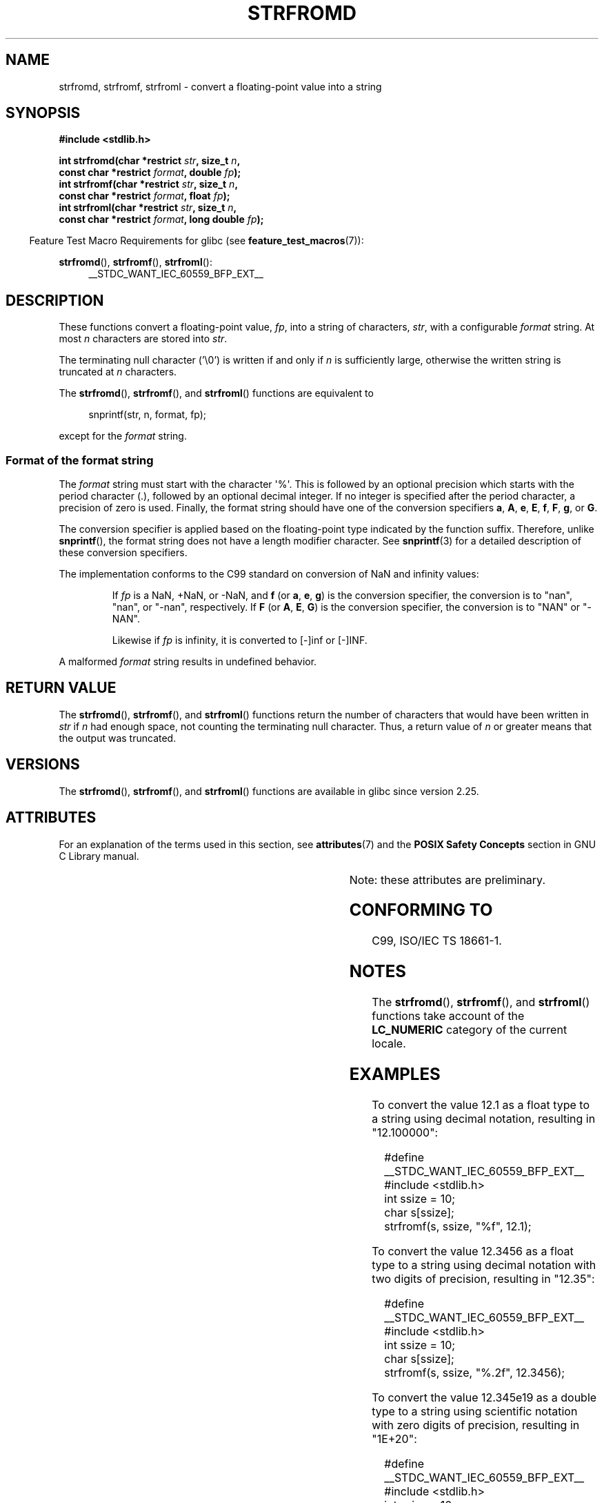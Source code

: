 .\" Copyright (c) 2016, IBM Corporation.
.\" Written by Wainer dos Santos Moschetta <wainersm@linux.vnet.ibm.com>
.\"
.\" %%%LICENSE_START(VERBATIM)
.\" Permission is granted to make and distribute verbatim copies of this
.\" manual provided the copyright notice and this permission notice are
.\" preserved on all copies.
.\"
.\" Permission is granted to copy and distribute modified versions of
.\" this manual under the conditions for verbatim copying, provided that
.\" the entire resulting derived work is distributed under the terms of
.\" a permission notice identical to this one.
.\"
.\" Since the Linux kernel and libraries are constantly changing, this
.\" manual page may be incorrect or out-of-date.  The author(s) assume.
.\" no responsibility for errors or omissions, or for damages resulting.
.\" from the use of the information contained herein.  The author(s) may.
.\" not have taken the same level of care in the production of this.
.\" manual, which is licensed free of charge, as they might when working.
.\" professionally.
.\"
.\" Formatted or processed versions of this manual, if unaccompanied by
.\" the source, must acknowledge the copyright and authors of this work.
.\" %%%LICENSE_END
.\"
.\" References consulted:
.\"   Glibc 2.25 source code and manual.
.\"   C99 standard document.
.\"   ISO/IEC TS 18661-1 technical specification.
.\"   snprintf and other man.3 pages.
.\"
.TH STRFROMD 3 2019-03-06 "GNU" "Linux Programmer's Manual"
.SH NAME
strfromd, strfromf, strfroml \- convert a floating-point value into
a string
.SH SYNOPSIS
.nf
.B #include <stdlib.h>
.PP
.BI "int strfromd(char *restrict " str ", size_t " n ",
.BI "             const char *restrict " format ", double " fp ");"
.BI "int strfromf(char *restrict " str ", size_t " n ",
.BI "             const char *restrict " format ", float "fp ");"
.BI "int strfroml(char *restrict " str ", size_t " n ",
.BI "             const char *restrict " format ", long double " fp ");"
.fi
.PP
.in -4
Feature Test Macro Requirements for glibc (see
.BR feature_test_macros (7)):
.in
.PP
.ad l
.BR strfromd (),
.BR strfromf (),
.BR strfroml ():
.RS 4
__STDC_WANT_IEC_60559_BFP_EXT__
.RE
.ad b
.SH DESCRIPTION
These functions convert a floating-point value,
.IR fp ,
into a string of characters,
.IR str ,
with a configurable
.IR format
string.
At most
.I n
characters are stored into
.IR str .
.PP
The terminating null character ('\e0') is written if and only if
.I n
is sufficiently large, otherwise the written string is truncated at
.I n
characters.
.PP
The
.BR strfromd (),
.BR strfromf (),
and
.BR strfroml ()
functions are equivalent to
.PP
.in +4n
.EX
snprintf(str, n, format, fp);
.EE
.in
.PP
except for the
.I format
string.
.SS Format of the format string
The
.I format
string must start with the character \(aq%\(aq.
This is followed by an optional precision which starts with the period
character (.), followed by an optional decimal integer.
If no integer is specified after the period character,
a precision of zero is used.
Finally, the format string should have one of the conversion specifiers
.BR a ,
.BR A ,
.BR e ,
.BR E ,
.BR f ,
.BR F ,
.BR g ,
or
.BR G .
.PP
The conversion specifier is applied based on the floating-point type
indicated by the function suffix.
Therefore, unlike
.BR snprintf (),
the format string does not have a length modifier character.
See
.BR snprintf (3)
for a detailed description of these conversion specifiers.
.PP
The implementation conforms to the C99 standard on conversion of NaN and
infinity values:
.PP
.RS
If
.I fp
is a NaN, +NaN, or -NaN, and
.BR f
(or
.BR a ,
.BR e ,
.BR g )
is the conversion specifier, the conversion is to "nan", "nan", or "-nan",
respectively.
If
.B F
(or
.BR A ,
.BR E ,
.BR G )
is the conversion specifier, the conversion is to "NAN" or "-NAN".
.PP
Likewise if
.I fp
is infinity, it is converted to [-]inf or [-]INF.
.RE
.PP
A malformed
.I format
string results in undefined behavior.
.SH RETURN VALUE
The
.BR strfromd (),
.BR strfromf (),
and
.BR strfroml ()
functions return the number of characters that would have been written in
.I str
if
.I n
had enough space,
not counting the terminating null character.
Thus, a return value of
.I n
or greater means that the output was truncated.
.SH VERSIONS
The
.BR strfromd (),
.BR strfromf (),
and
.BR strfroml ()
functions are available in glibc since version 2.25.
.SH ATTRIBUTES
For an explanation of the terms used in this section, see
.BR attributes (7)
and the
.B POSIX Safety Concepts
section in GNU C Library manual.
.PP
.TS
allbox;
lbw11 lb lb
l l l.
Interface	Attribute	Value
T{
.BR strfromd (),
.BR strfromf (),
.BR strfroml ()
T}	Thread safety	MT-Safe locale
\^	Asynchronous signal safety	AS-Unsafe heap
\^	Asynchronous cancellation safety	AC-Unsafe mem
.TE
.sp 1
Note: these attributes are preliminary.
.SH CONFORMING TO
C99, ISO/IEC TS 18661-1.
.SH NOTES
The
.BR strfromd (),
.BR strfromf (),
and
.BR strfroml ()
functions take account of the
.B LC_NUMERIC
category of the current locale.
.SH EXAMPLES
To convert the value 12.1 as a float type to a string using decimal
notation, resulting in "12.100000":
.PP
.in +4
.EX
#define __STDC_WANT_IEC_60559_BFP_EXT__
#include <stdlib.h>
int ssize = 10;
char s[ssize];
strfromf(s, ssize, "%f", 12.1);
.EE
.in
.PP
To convert the value 12.3456 as a float type to a string using
decimal notation with two digits of precision, resulting in "12.35":
.PP
.in +4
.EX
#define __STDC_WANT_IEC_60559_BFP_EXT__
#include <stdlib.h>
int ssize = 10;
char s[ssize];
strfromf(s, ssize, "%.2f", 12.3456);
.EE
.in
.PP
To convert the value 12.345e19 as a double type to a string using
scientific notation with zero digits of precision, resulting in "1E+20":
.PP
.in +4
.EX
#define __STDC_WANT_IEC_60559_BFP_EXT__
#include <stdlib.h>
int ssize = 10;
char s[ssize];
strfromd(s, ssize, "%.E", 12.345e19);
.EE
.in
.SH SEE ALSO
.BR atof (3),
.BR snprintf (3),
.BR strtod (3)
.SH COLOPHON
This page is part of release 5.01 of the Linux
.I man-pages
project.
A description of the project,
information about reporting bugs,
and the latest version of this page,
can be found at
\%https://www.kernel.org/doc/man\-pages/.
